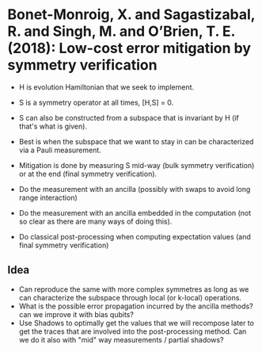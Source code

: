 * Bonet-Monroig, X. and Sagastizabal, R. and Singh,                  M. and O’Brien, T. E. (2018): Low-cost error mitigation by symmetry verification
:PROPERTIES:
:Custom_id: BSSO18:low
:END:
- H is evolution Hamiltonian that we seek to implement.
- S is a symmetry operator at all times, [H,S] = 0.
- S can also be constructed from a subspace that is invariant by H (if that's what is given).
- Best is when the subspace that we want to stay in can be characterized via a Pauli measurement. 

- Mitigation is done by measuring S mid-way (bulk symmetry verification) or at the end (final symmetry verification).
- Do the measurement with an ancilla (possibly with swaps to avoid long range interaction)
- Do the measurement with an ancilla embedded in the computation (not so clear as there are many ways of doing this).
- Do classical post-processing when computing expectation values (and final symmetry verification)


** Idea
- Can reproduce the same with more complex symmetres as long as we can characterize the subspace through local (or k-local) operations.
- What is the possible error propagation incurred by the ancilla methods? can we improve it with bias qubits?
- Use Shadows to optimally get the values that we will recompose later to get the traces that are involved into the post-processing method. Can we do it also with "mid" way measurements / partial shadows?
